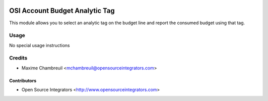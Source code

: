.. image:: https://img.shields.io/badge/licence-LGPL--3-blue.svg
   :target: http://www.gnu.org/licenses/lgpl-3.0-standalone.html
   :alt: License: LGPL-3

===============================
OSI Account Budget Analytic Tag
===============================

This module allows you to select an analytic tag on the budget line and report the consumed budget using that tag.

Usage
=====

No special usage instructions

Credits
=======

* Maxime Chambreuil <mchambreuil@opensourceintegrators.com>

Contributors
------------

* Open Source Integrators <http://www.opensourceintegrators.com>
